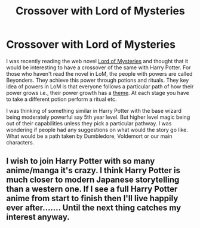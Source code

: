 #+TITLE: Crossover with Lord of Mysteries

* Crossover with Lord of Mysteries
:PROPERTIES:
:Author: noshakart
:Score: 3
:DateUnix: 1565127922.0
:DateShort: 2019-Aug-07
:FlairText: Discussion
:END:
I was recently reading the web novel [[https://www.novelupdates.com/series/lord-of-the-mysteries/][Lord of Mysteries]] and thought that it would be interesting to have a crossover of the same with Harry Potter. For those who haven't read the novel in LoM, the people with powers are called Beyonders. They achieve this power through potions and rituals. They key idea of powers in LoM is that everyone follows a particular path of how their power grows i.e., their power growth has a [[https://lord-of-mysteries.fandom.com/wiki/Pathways][theme]]. At each stage you have to take a different potion perform a ritual etc.

I was thinking of something similar in Harry Potter with the base wizard being moderately powerful say 5th year level. But higher level magic being out of their capabilities unless they pick a particular pathway. I was wondering if people had any suggestions on what would the story go like. What would be a path taken by Dumbledore, Voldemort or our main characters.


** I wish to join Harry Potter with so many anime/manga it's crazy. I think Harry Potter is much closer to modern Japanese storytelling than a western one. If I see a full Harry Potter anime from start to finish then I'll live happily ever after....... Until the next thing catches my interest anyway.
:PROPERTIES:
:Author: SurbhitSrivastava
:Score: -1
:DateUnix: 1565182535.0
:DateShort: 2019-Aug-07
:END:
